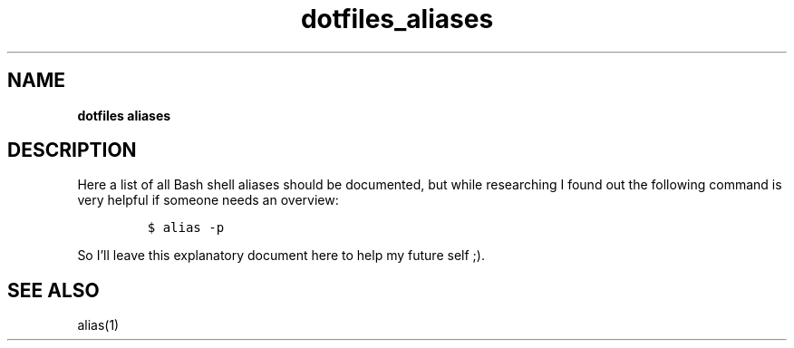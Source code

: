 .\" Automatically generated by Pandoc 2.16.2
.\"
.TH "dotfiles_aliases" "7" "November 2021" "dreadwarrior" "dotfiles"
.hy
.SH NAME
.PP
\f[B]dotfiles aliases\f[R]
.SH DESCRIPTION
.PP
Here a list of all Bash shell aliases should be documented, but while
researching I found out the following command is very helpful if someone
needs an overview:
.IP
.nf
\f[C]
$ alias -p
\f[R]
.fi
.PP
So I\[cq]ll leave this explanatory document here to help my future self
;).
.SH SEE ALSO
.PP
alias(1)
